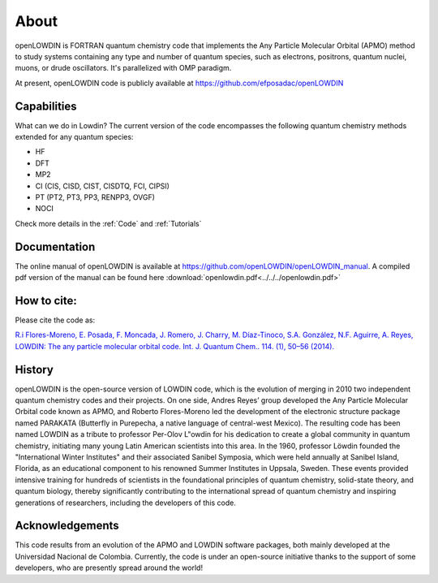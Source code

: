 =====
About
=====

openLOWDIN is FORTRAN quantum chemistry code that implements the Any Particle Molecular Orbital (APMO) method to study systems containing any type and number of quantum species, such as electrons, positrons, quantum nuclei, muons, or drude oscillators. It's parallelized with OMP paradigm. 

At present, openLOWDIN code is publicly available at https://github.com/efposadac/openLOWDIN

Capabilities
============

What can we do in Lowdin? The current version of the code encompasses the following quantum chemistry methods extended for any quantum species:

* HF
* DFT
* MP2
* CI (CIS, CISD, CIST, CISDTQ, FCI, CIPSI)
* PT (PT2, PT3, PP3, RENPP3, OVGF)
* NOCI

Check more details in the :ref:`Code` and :ref:`Tutorials`

Documentation
=============

The online manual of openLOWDIN is available at https://github.com/openLOWDIN/openLOWDIN_manual.
A compiled pdf version of the manual can be found here :download:`openlowdin.pdf<../../../openlowdin.pdf>`

How to cite:
============

Please cite the code as:

`R.i Flores-Moreno, E. Posada, F. Moncada, J. Romero, J. Charry, M. Díaz-Tinoco, S.A. González, N.F. Aguirre, A. Reyes, LOWDIN: The any particle molecular orbital code. Int. J. Quantum Chem.. 114. (1), 50–56 (2014). <https://onlinelibrary.wiley.com/doi/full/10.1002/qua.24500>`_

History
=======

openLOWDIN is the open-source version of LOWDIN code, which is the evolution of merging in 2010 two independent quantum chemistry codes and their projects. On one side, Andres Reyes’ group developed the Any Particle Molecular Orbital code known as APMO, and Roberto Flores-Moreno led the development of the electronic structure package named PARAKATA (Butterfly in Purepecha, a native language of central-west Mexico). The resulting code has been named LOWDIN as a tribute to professor Per-Olov L\"owdin for his dedication to create a global community in quantum chemistry, initiating many young Latin American scientists into this area. In the 1960, professor Löwdin founded the "International Winter Institutes" and their associated Sanibel Symposia, which were held annually at Sanibel Island, Florida, as an educational component to his renowned Summer Institutes in Uppsala, Sweden. These events provided intensive training for hundreds of scientists in the foundational principles of quantum chemistry, solid-state theory, and quantum biology, thereby significantly contributing to the international spread of quantum chemistry and inspiring generations of researchers, including the developers of this code. 


Acknowledgements
================

This code results from an evolution of the APMO and LOWDIN software packages, both mainly developed at the Universidad Nacional de Colombia. Currently, the code is under an open-source initiative thanks to the support of some developers, who are presently spread around the world!
